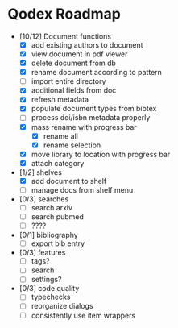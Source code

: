 * Qodex Roadmap
- [10/12] Document functions
  - [X] add existing authors to document
  - [X] view document in pdf viewer
  - [X] delete document from db
  - [X] rename document according to pattern
  - [ ] import entire directory
  - [X] additional fields from doc
  - [X] refresh metadata
  - [X] populate document types from bibtex
  - [ ] process doi/isbn metadata properly
  - [X] mass rename with progress bar
    - [X] rename all
    - [X] rename selection
  - [X] move library to location with progress bar
  - [X] attach category
- [1/2] shelves
  - [X] add document to shelf
  - [ ] manage docs from shelf menu
- [0/3] searches
  - [ ] search arxiv
  - [ ] search pubmed
  - [ ] ????
- [0/1] bibliography
  - [ ] export bib entry
- [0/3] features
  - [ ] tags?
  - [ ] search
  - [ ] settings?
- [0/3] code quality
  - [ ] typechecks
  - [ ] reorganize dialogs
  - [ ] consistently use item wrappers
  
